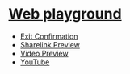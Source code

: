 * [[https://andreypudov.com/playground][Web playground]]

- [[./exit-confirmation/][Exit Confirmation]]
- [[./sharelink-preview/][Sharelink Preview]]
- [[./video-preview/][Video Preview]]
- [[./youtube/][YouTube]]